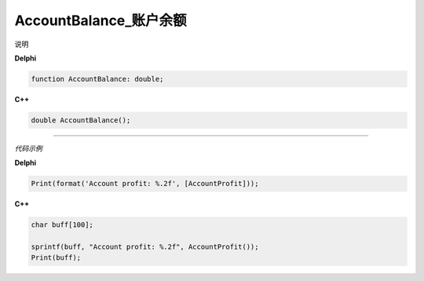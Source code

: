AccountBalance_账户余额 
=============================================


说明





**Delphi**

.. code:: delphi

	function AccountBalance: double;

	
	
**C++** 

.. code:: cpp

	double AccountBalance();





------------


*代码示例*


**Delphi**

.. code:: delphi

	Print(format('Account profit: %.2f', [AccountProfit]));





**C++**

.. code:: cpp

	char buff[100];	 

	sprintf(buff, "Account profit: %.2f", AccountProfit());
	Print(buff);





